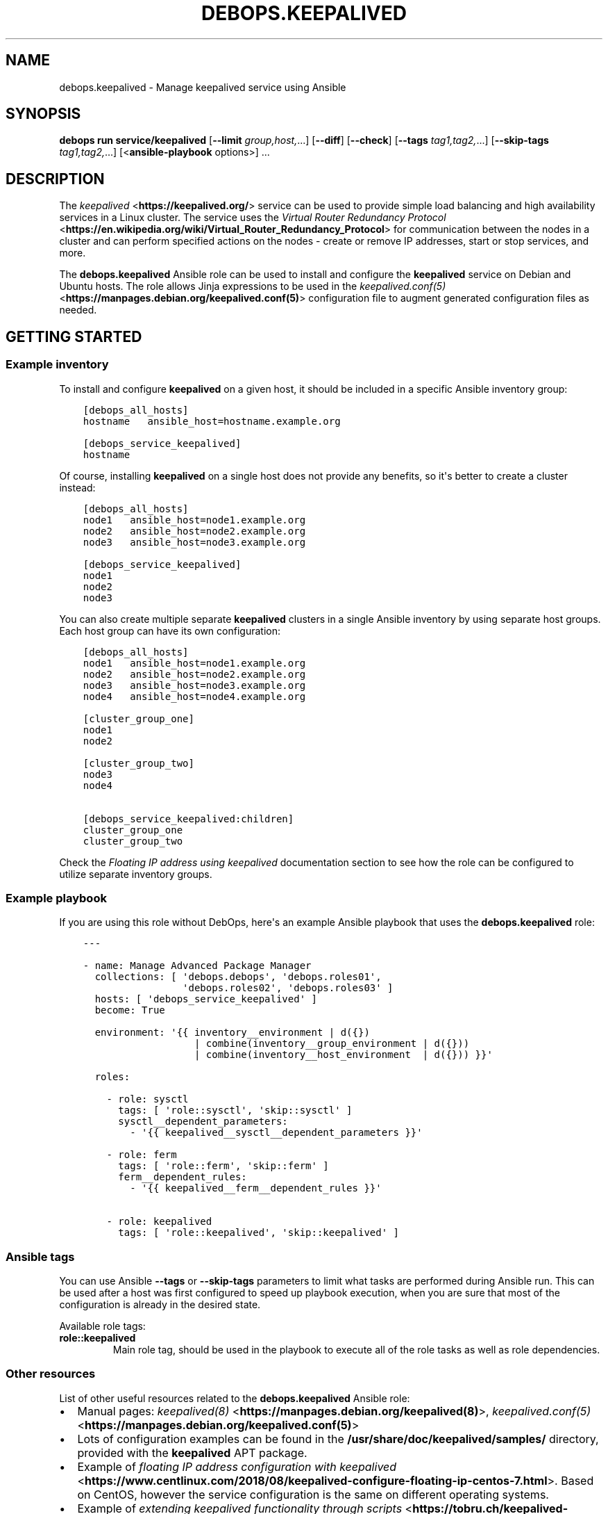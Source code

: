 .\" Man page generated from reStructuredText.
.
.
.nr rst2man-indent-level 0
.
.de1 rstReportMargin
\\$1 \\n[an-margin]
level \\n[rst2man-indent-level]
level margin: \\n[rst2man-indent\\n[rst2man-indent-level]]
-
\\n[rst2man-indent0]
\\n[rst2man-indent1]
\\n[rst2man-indent2]
..
.de1 INDENT
.\" .rstReportMargin pre:
. RS \\$1
. nr rst2man-indent\\n[rst2man-indent-level] \\n[an-margin]
. nr rst2man-indent-level +1
.\" .rstReportMargin post:
..
.de UNINDENT
. RE
.\" indent \\n[an-margin]
.\" old: \\n[rst2man-indent\\n[rst2man-indent-level]]
.nr rst2man-indent-level -1
.\" new: \\n[rst2man-indent\\n[rst2man-indent-level]]
.in \\n[rst2man-indent\\n[rst2man-indent-level]]u
..
.TH "DEBOPS.KEEPALIVED" "5" "Sep 16, 2024" "v3.1.1" "DebOps"
.SH NAME
debops.keepalived \- Manage keepalived service using Ansible
.SH SYNOPSIS
.sp
\fBdebops run service/keepalived\fP [\fB\-\-limit\fP \fIgroup,host,\fP\&...] [\fB\-\-diff\fP] [\fB\-\-check\fP] [\fB\-\-tags\fP \fItag1,tag2,\fP\&...] [\fB\-\-skip\-tags\fP \fItag1,tag2,\fP\&...] [<\fBansible\-playbook\fP options>] ...
.SH DESCRIPTION
.sp
The \fI\%keepalived\fP <\fBhttps://keepalived.org/\fP> service can be used to provide simple load balancing and
high availability services in a Linux cluster. The service uses the \fI\%Virtual
Router Redundancy Protocol\fP <\fBhttps://en.wikipedia.org/wiki/Virtual_Router_Redundancy_Protocol\fP> for communication between the nodes in a cluster
and can perform specified actions on the nodes \- create or remove IP addresses,
start or stop services, and more.
.sp
The \fBdebops.keepalived\fP Ansible role can be used to install and configure the
\fBkeepalived\fP service on Debian and Ubuntu hosts. The role allows Jinja
expressions to be used in the \fI\%keepalived.conf(5)\fP <\fBhttps://manpages.debian.org/keepalived.conf(5)\fP> configuration file to
augment generated configuration files as needed.
.SH GETTING STARTED
.SS Example inventory
.sp
To install and configure \fBkeepalived\fP on a given host, it should be included in
a specific Ansible inventory group:
.INDENT 0.0
.INDENT 3.5
.sp
.nf
.ft C
[debops_all_hosts]
hostname   ansible_host=hostname.example.org

[debops_service_keepalived]
hostname
.ft P
.fi
.UNINDENT
.UNINDENT
.sp
Of course, installing \fBkeepalived\fP on a single host does not provide
any benefits, so it\(aqs better to create a cluster instead:
.INDENT 0.0
.INDENT 3.5
.sp
.nf
.ft C
[debops_all_hosts]
node1   ansible_host=node1.example.org
node2   ansible_host=node2.example.org
node3   ansible_host=node3.example.org

[debops_service_keepalived]
node1
node2
node3
.ft P
.fi
.UNINDENT
.UNINDENT
.sp
You can also create multiple separate \fBkeepalived\fP clusters in
a single Ansible inventory by using separate host groups. Each host group can
have its own configuration:
.INDENT 0.0
.INDENT 3.5
.sp
.nf
.ft C
[debops_all_hosts]
node1   ansible_host=node1.example.org
node2   ansible_host=node2.example.org
node3   ansible_host=node3.example.org
node4   ansible_host=node4.example.org

[cluster_group_one]
node1
node2

[cluster_group_two]
node3
node4

[debops_service_keepalived:children]
cluster_group_one
cluster_group_two
.ft P
.fi
.UNINDENT
.UNINDENT
.sp
Check the \fI\%Floating IP address using keepalived\fP documentation section to see
how the role can be configured to utilize separate inventory groups.
.SS Example playbook
.sp
If you are using this role without DebOps, here\(aqs an example Ansible playbook
that uses the \fBdebops.keepalived\fP role:
.INDENT 0.0
.INDENT 3.5
.sp
.nf
.ft C
\-\-\-

\- name: Manage Advanced Package Manager
  collections: [ \(aqdebops.debops\(aq, \(aqdebops.roles01\(aq,
                 \(aqdebops.roles02\(aq, \(aqdebops.roles03\(aq ]
  hosts: [ \(aqdebops_service_keepalived\(aq ]
  become: True

  environment: \(aq{{ inventory__environment | d({})
                   | combine(inventory__group_environment | d({}))
                   | combine(inventory__host_environment  | d({})) }}\(aq

  roles:

    \- role: sysctl
      tags: [ \(aqrole::sysctl\(aq, \(aqskip::sysctl\(aq ]
      sysctl__dependent_parameters:
        \- \(aq{{ keepalived__sysctl__dependent_parameters }}\(aq

    \- role: ferm
      tags: [ \(aqrole::ferm\(aq, \(aqskip::ferm\(aq ]
      ferm__dependent_rules:
        \- \(aq{{ keepalived__ferm__dependent_rules }}\(aq

    \- role: keepalived
      tags: [ \(aqrole::keepalived\(aq, \(aqskip::keepalived\(aq ]

.ft P
.fi
.UNINDENT
.UNINDENT
.SS Ansible tags
.sp
You can use Ansible \fB\-\-tags\fP or \fB\-\-skip\-tags\fP parameters to limit what
tasks are performed during Ansible run. This can be used after a host was first
configured to speed up playbook execution, when you are sure that most of the
configuration is already in the desired state.
.sp
Available role tags:
.INDENT 0.0
.TP
.B \fBrole::keepalived\fP
Main role tag, should be used in the playbook to execute all of the role
tasks as well as role dependencies.
.UNINDENT
.SS Other resources
.sp
List of other useful resources related to the \fBdebops.keepalived\fP Ansible role:
.INDENT 0.0
.IP \(bu 2
Manual pages: \fI\%keepalived(8)\fP <\fBhttps://manpages.debian.org/keepalived(8)\fP>, \fI\%keepalived.conf(5)\fP <\fBhttps://manpages.debian.org/keepalived.conf(5)\fP>
.IP \(bu 2
Lots of configuration examples can be found in the
\fB/usr/share/doc/keepalived/samples/\fP directory, provided with the
\fBkeepalived\fP APT package.
.IP \(bu 2
Example of \fI\%floating IP address configuration with keepalived\fP <\fBhttps://www.centlinux.com/2018/08/keepalived-configure-floating-ip-centos-7.html\fP>\&. Based on
CentOS, however the service configuration is the same on different operating
systems.
.IP \(bu 2
Example of \fI\%extending keepalived functionality through scripts\fP <\fBhttps://tobru.ch/keepalived-check-and-notify-scripts/\fP>\&.
.UNINDENT
.SH DEFAULT VARIABLE DETAILS
.sp
Some of \fBdebops.keepalived\fP default variables have more extensive
configuration than simple strings or lists, here you can find documentation and
examples for them.
.SS keepalived__configuration
.sp
The \fBkeepalived__*_configuration\fP variables define the contents of the
\fB/etc/keepalived/keepalived.conf\fP configuration file. The syntax is
fairly simple and consists of blocks of the \fI\%keepalived.conf(5)\fP <\fBhttps://manpages.debian.org/keepalived.conf(5)\fP>
configuration data which can be enabled or disabled conditionally and allow use
of Jinja expressions to generate the desired configuration.
.SS Examples
.SS Floating IP address using \fBkeepalived\fP
.sp
Create a floating IP address configuration distributed among a number of nodes
in a specific Ansible inventory group. Each node has a decreasing priority,
first node will be elected MASTER by default.
.INDENT 0.0
.INDENT 3.5
.sp
.nf
.ft C
# ansible/inventory/cluster

[debops_all_hosts]
node1   ansible_host=node1.example.org
node2   ansible_host=node2.example.org
node3   ansible_host=node3.example.org

[floating_ip_cluster]
node1
node2
node3

[debops_service_keepalived:children]
floating_ip_cluster
.ft P
.fi
.UNINDENT
.UNINDENT
.INDENT 0.0
.INDENT 3.5
.sp
.nf
.ft C
\-\-\-
# ansible/inventory/group_vars/floating_ip_cluster/keepalived.yml

# Allow communication between keepalived nodes
keepalived__group_allow: [ \(aq192.0.2.0/24\(aq ]

# Name of the cluster Ansible inventory group
keepalived__host_group: \(aqfloating_ip_cluster\(aq

# keepalived configuration for all nodes
keepalived__group_configuration:

  \- name: \(aqvrrp_instance_1\(aq
    raw: |
      vrrp_instance VI_1 {
          state {{ \(aqMASTER\(aq if (keepalived__host_index | int == 0) else \(aqBACKUP\(aq }}
          priority {{ (100 \- (keepalived__host_index | int * 10)) }}
          interface eth0
          virtual_router_id 51
          advert_int 1
          authentication {
              auth_type PASS
              auth_pass 12345678
          }
          virtual_ipaddress {
              192.0.2.10/24
          }
      }
    state: \(aqpresent\(aq
.ft P
.fi
.UNINDENT
.UNINDENT
.sp
You can find more configuration examples (notably, \fBglobal_defs\fP options) in
the \fI\%keepalived__default_configuration\fP variable definition.
.SS Syntax
.sp
The \fBkeepalived__*_configuration\fP variables are defined using a list of YAML
dictionaries. Each dictionary defines a configuration section using specific
parameters parsed via the \fI\%Universal Configuration\fP filters:
.INDENT 0.0
.TP
.B \fBname\fP
Required. Name of a given configuration entry, not used otherwise.
Configuration entries with the same name are merged together during execution
and can affect each other.
.TP
.B \fBraw\fP
Required. YAML text block with \fI\%keepalived.conf(5)\fP <\fBhttps://manpages.debian.org/keepalived.conf(5)\fP> configuration
options, added as\-is in the generated configuration file. You can use Jinja
expressions to create more dynamic configuration.
.sp
The \fBraw\fP parameters in merged configuration entries override each other in
order of appearance.
.TP
.B \fBcomment\fP
Optional. String or YAML text block with comments about a given configuration
section, included in the generated configuration file.
.TP
.B \fBstate\fP
Optional. If not specified or \fBpresent\fP, a given configuration section will
be included in the generated configuration file. If \fBabsent\fP, a given
configuration section will not be included in the generated configuration
file. If \fBignore\fP, the configuration entry will not be evaluated during
role execution.
.UNINDENT
.SS keepalived__scripts
.sp
Functionality of the \fBkeepalived\fP service can be extended via scripts
executed at certain events (see \fI\%keepalived.conf\fP <\fBhttps://manpages.debian.org/keepalived.conf\fP> manual for more
details). The \fI\%debops.keepalived\fP provides a set of variables which can
be used to add or modify scripts (or other files, for example private keys or
certificates) stored in the \fB/etc/keepalived/\fP directory. These files can
then be references in the \fB/etc/keepalived/keepalived.conf\fP configuration
file to perform various functions.
.SS Examples
.sp
Use a script to start or stop services as needed on \fBkeepalived\fP
cluster state changes:
.INDENT 0.0
.INDENT 3.5
.sp
.nf
.ft C
keepalived__configuration:

  \- name: \(aqvrrp_vi_1\(aq
    raw: |
      vrrp_instance vi_1 {
          notify /etc/keepalived/vi_1_notify.sh
      }

keepalived__scripts:

 \- name: \(aqvi_1_notify.sh\(aq
   content: |
     #!/bin/bash

     TYPE=$1   # GROUP / INSTANCE
     NAME=$2   # name of group or instance
     STATE=$3  # MASTER / BACKUP / FAULT

     case $STATE in
             \(dqMASTER\(dq) systemctl start nginx.service
                       exit 0
                       ;;
             \(dqBACKUP\(dq) systemctl stop nginx.service
                       exit 0
                       ;;
             \(dqFAULT\(dq)  systemctl stop nginx.service
                       exit 0
                       ;;
             *)        printf \(dqunknown state\en\(dq
                       exit 1
                       ;;
     esac
   state: \(aqpresent\(aq
.ft P
.fi
.UNINDENT
.UNINDENT
.SS Syntax
.sp
The \fBkeepalived__*_scripts\fP variables define additional files that should be
included in the \fB/etc/keepalived/\fP directory through a list of YAML
dictionaries with specific parameters:
.INDENT 0.0
.TP
.B \fBname\fP or \fBdest\fP
Required. The name of the script or a file stored in the
\fB/etc/keepalived/\fP directory. The role does not create any required
subdirectories automatically; it\(aqs best to keep all files and scripts
confined in one directory.
.TP
.B \fBsrc\fP
Path of the file located on Ansible Controller which should be copied to the
remote host under a specified filename. This parameter shouldn\(aqt be used with
the \fBcontent\fP parameter in the same file definition.
.TP
.B \fBcontent\fP
YAML text block with the contents of the generated file. This parameter
shouldn\(aqt be used with the \fBsrc\fP parameter in the same file definition.
.TP
.B \fBowner\fP
Optional. Specify the UNIX account which should be the owner of the script or
file managed by the role. If not specified, \fBroot\fP is used by default.
.TP
.B \fBgroup\fP
Optional. Specify the UNIX group which should be the main group of the script
or file managed by the role. If not specified, \fBroot\fP is used by default.
.TP
.B \fBmode\fP
Optional. Specify the UNIX permissions mode for the generated file. If not
specified, the role will use the \fB0755\fP mode by default, meant for
executable scripts.
.TP
.B \fBstate\fP
Optional. If not specified or \fBpresent\fP, a given file is copied or
generated to the remote host. If \fBabsent\fP, a given file will be removed
from the remote host.
.UNINDENT
.SH AUTHOR
Maciej Delmanowski
.SH COPYRIGHT
2014-2024, Maciej Delmanowski, Nick Janetakis, Robin Schneider and others
.\" Generated by docutils manpage writer.
.
